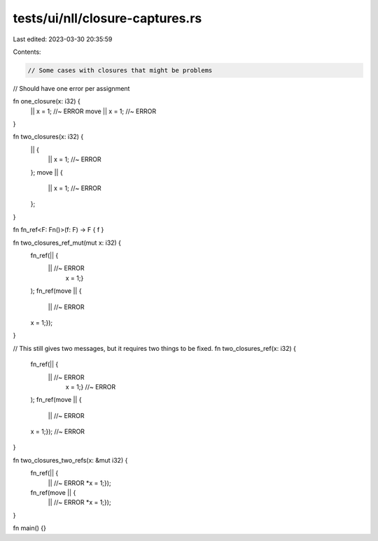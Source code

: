 tests/ui/nll/closure-captures.rs
================================

Last edited: 2023-03-30 20:35:59

Contents:

.. code-block:: rs

    // Some cases with closures that might be problems

// Should have one error per assignment

fn one_closure(x: i32) {
    ||
    x = 1; //~ ERROR
    move ||
    x = 1; //~ ERROR
}

fn two_closures(x: i32) {
    || {
        ||
        x = 1; //~ ERROR
    };
    move || {
        ||
        x = 1; //~ ERROR
    };
}

fn fn_ref<F: Fn()>(f: F) -> F { f }

fn two_closures_ref_mut(mut x: i32) {
    fn_ref(|| {
        || //~ ERROR
         x = 1;}
    );
    fn_ref(move || {
        ||  //~ ERROR
    x = 1;});
}

// This still gives two messages, but it requires two things to be fixed.
fn two_closures_ref(x: i32) {
    fn_ref(|| {
        || //~ ERROR
         x = 1;} //~ ERROR
    );
    fn_ref(move || {
        ||  //~ ERROR
    x = 1;}); //~ ERROR
}

fn two_closures_two_refs(x: &mut i32) {
    fn_ref(|| {
        || //~ ERROR
        *x = 1;});
    fn_ref(move || {
        || //~ ERROR
        *x = 1;});
}

fn main() {}


